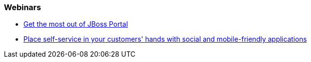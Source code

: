 === Webinars

* http://www.redhat.com/about/events-webinars/webinars/2013-02-12-jboss-portal-platform-6-beta[Get the most out of JBoss Portal]
* http://www.redhat.com/about/events-webinars/webinars/2013-07-25-self-service-mobile-friendly-applications[Place self-service in your customers' hands with social and mobile-friendly applications]


